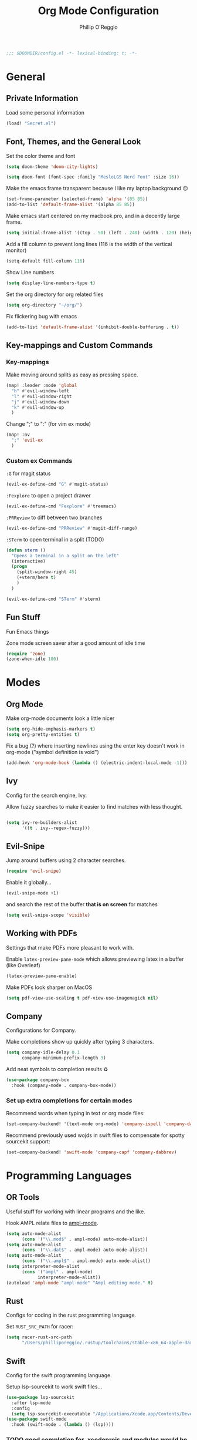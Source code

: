 #+TITLE: Org Mode Configuration
#+AUTHOR: Phillip O'Reggio
#+PROPERTY: header-args :emacs-lisp :tangle yes :comments link
#+STARTUP: hideblocks
#+BEGIN_SRC emacs-lisp
;;; $DOOMDIR/config.el -*- lexical-binding: t; -*-
#+END_SRC

* General
** Private Information
Load some personal information
#+BEGIN_SRC emacs-lisp
(load! "Secret.el")
#+END_SRC

** Font, Themes, and the General Look
Set the color theme and font
#+BEGIN_SRC emacs-lisp
(setq doom-theme 'doom-city-lights)

(setq doom-font (font-spec :family "MesloLGS Nerd Font" :size 16))
#+END_SRC

Make the emacs frame transparent because I like my laptop background 🙃
#+BEGIN_SRC emacs-lisp
(set-frame-parameter (selected-frame) 'alpha '(85 85))
(add-to-list 'default-frame-alist '(alpha 85 85))
#+END_SRC

Make emacs start centered on my macbook pro, and in a decently large frame.
#+BEGIN_SRC emacs-lisp
(setq initial-frame-alist '((top . 50) (left . 240) (width . 120) (height . 45)))
#+END_SRC

Add a fill column to prevent long lines (116 is the width of the vertical monitor)
#+BEGIN_SRC emacs-lisp
(setq-default fill-column 116)
#+END_SRC

Show Line numbers
#+BEGIN_SRC emacs-lisp
(setq display-line-numbers-type t)
#+END_SRC

Set the org directory for org related files
#+BEGIN_SRC emacs-lisp
(setq org-directory "~/org/")
#+END_SRC

Fix flickering bug with emacs
#+BEGIN_SRC emacs-lisp
(add-to-list 'default-frame-alist '(inhibit-double-buffering . t))
#+END_SRC

** Key-mappings and Custom Commands

*** Key-mappings
Make moving around splits as easy as pressing space.
#+BEGIN_SRC emacs-lisp
(map! :leader :mode 'global
  "h" #'evil-window-left
  "l" #'evil-window-right
  "j" #'evil-window-down
  "k" #'evil-window-up
  )
#+END_SRC

Change ";" to ":" (for vim ex mode)
#+BEGIN_SRC emacs-lisp
(map! :nv
  ";" 'evil-ex
  )
#+END_SRC

*** Custom ex Commands
~:G~ for magit status
#+BEGIN_SRC emacs-lisp
(evil-ex-define-cmd "G" #'magit-status)
#+END_SRC

~:Fexplore~ to open a project drawer
#+BEGIN_SRC emacs-lisp
(evil-ex-define-cmd "Fexplore" #'treemacs)
#+END_SRC

~:PRReview~ to diff between two branches
#+BEGIN_SRC emacs-lisp
(evil-ex-define-cmd "PRReview" #'magit-diff-range)
#+END_SRC

~:STerm~ to open terminal in a split
(TODO)
#+BEGIN_SRC emacs-lisp
(defun sterm ()
  "Opens a terminal in a split on the left"
  (interactive)
  (progn
    (split-window-right 45)
    (+vterm/here t)
    )
  )

(evil-ex-define-cmd "STerm" #'sterm)
#+END_SRC

** Fun Stuff
Fun Emacs things

Zone mode screen saver after a good amount of idle time
#+BEGIN_SRC emacs-lisp
(require 'zone)
(zone-when-idle 180)
#+END_SRC

* Modes
** Org Mode
Make org-mode documents look a little nicer
#+BEGIN_SRC emacs-lisp
(setq org-hide-emphasis-markers t)
(setq org-pretty-entities t)
#+END_SRC

Fix a bug (?) where inserting newlines using the enter key doesn't work in org-mode ("symbol definition is void")
#+BEGIN_SRC emacs-lisp
(add-hook 'org-mode-hook (lambda () (electric-indent-local-mode -1)))
#+END_SRC

** Ivy
Config for the search engine, Ivy.

Allow fuzzy searches to make it easier to find matches with less thought.
#+BEGIN_SRC emacs-lisp

(setq ivy-re-builders-alist
      '((t . ivy--regex-fuzzy)))
#+END_SRC

** Evil-Snipe
Jump around buffers using 2 character searches.
#+BEGIN_SRC emacs-lisp
(require 'evil-snipe)
#+END_SRC

Enable it globally...
#+BEGIN_SRC emacs-lisp
(evil-snipe-mode +1)
#+END_SRC

and search the rest of the buffer *that is on screen* for matches
#+BEGIN_SRC emacs-lisp
(setq evil-snipe-scope 'visible)
#+END_SRC

** Working with PDFs
Settings that make PDFs more pleasant to work with.

Enable ~latex-preview-pane-mode~ which allows previewing latex in a buffer (like Overleaf)
#+BEGIN_SRC emacs-lisp
(latex-preview-pane-enable)
#+END_SRC

Make PDFs look sharper on MacOS
#+BEGIN_SRC emacs-lisp
(setq pdf-view-use-scaling t pdf-view-use-imagemagick nil)
#+END_SRC

** Company
Configurations for Company.

Make completions show up quickly after typing 3 characters.
#+BEGIN_SRC emacs-lisp
(setq company-idle-delay 0.1
      company-minimum-prefix-length 3)
#+END_SRC

Add neat symbols to completion results ♻
#+BEGIN_SRC emacs-lisp
(use-package company-box
  :hook (company-mode . company-box-mode))
#+END_SRC

*** Set up extra completions for certain modes
Recommend words when typing in text or org mode files:
#+BEGIN_SRC emacs-lisp
(set-company-backend! '(text-mode org-mode) 'company-ispell 'company-dabbrev)
#+END_SRC
Recommend previously used wojds in swift files to compensate for spotty sourcekit support:
#+BEGIN_SRC emacs-lisp
(set-company-backend! 'swift-mode 'company-capf 'company-dabbrev)
#+END_SRC

* Programming Languages
** OR Tools
Useful stuff for working with linear programs and the like.

Hook AMPL relate files to [[https://github.com/dpo/ampl-mode][ampl-mode]].
#+BEGIN_SRC emacs-lisp
(setq auto-mode-alist
      (cons '("\\.mod$" . ampl-mode) auto-mode-alist))
(setq auto-mode-alist
      (cons '("\\.dat$" . ampl-mode) auto-mode-alist))
(setq auto-mode-alist
      (cons '("\\.ampl$" . ampl-mode) auto-mode-alist))
(setq interpreter-mode-alist
      (cons '("ampl" . ampl-mode)
            interpreter-mode-alist))
(autoload 'ampl-mode "ampl-mode" "Ampl editing mode." t)
#+END_SRC

** Rust
Configs for coding in the rust programming language.

Set ~RUST_SRC_PATH~ for racer:
#+BEGIN_SRC emacs-lisp
(setq racer-rust-src-path
      "/Users/philliporeggio/.rustup/toolchains/stable-x86_64-apple-darwin/lib/rustlib/src/rust/library")
#+END_SRC

** Swift
Config for the swift programming language.

Setup lsp-sourcekit to work swift files...
#+BEGIN_SRC emacs-lisp
(use-package lsp-sourcekit
  :after lsp-mode
  :config
  (setq lsp-sourcekit-executable "/Applications/Xcode.app/Contents/Developer/Toolchains/XcodeDefault.xctoolchain/usr/bin/sourcekit-lsp"))
(use-package swift-mode
  :hook (swift-mode . (lambda () (lsp))))
#+END_SRC
*** TODO good completion for .xcodeprojs and modules would be nice

#+localWords: MacOS, PDFs, ampl, Config, Configs, sourcekit
